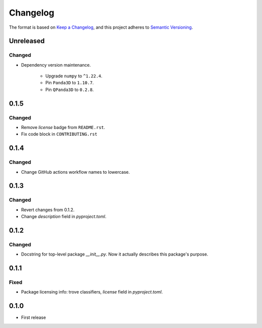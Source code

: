 =========
Changelog
=========

The format is based on `Keep a Changelog <https://keepachangelog.com/en/1.0.0/>`_,
and this project adheres to `Semantic Versioning <https://semver.org/spec/v2.0.0.html>`_.

Unreleased
----------

Changed
~~~~~~~

- Dependency version maintenance.

    - Upgrade ``numpy`` to ``^1.22.4``.

    - Pin ``Panda3D`` to ``1.10.7``.

    - Pin ``QPanda3D`` to ``0.2.8``.

0.1.5
-----

Changed
~~~~~~~

- Remove `license` badge from ``README.rst``.
- Fix code block in ``CONTRIBUTING.rst``

0.1.4
-----

Changed
~~~~~~~

- Change GitHub actions workflow names to lowercase.

0.1.3
-----

Changed
~~~~~~~

- Revert changes from 0.1.2.
- Change `description` field in `pyproject.toml`.

0.1.2
-----

Changed
~~~~~~~

- Docstring for top-level package `__init__.py`.
  Now it actually describes this package's purpose.

0.1.1
-----

Fixed
~~~~~

- Package licensing info: trove classifiers, `license` field in `pyproject.toml`.

0.1.0
-----

- First release

